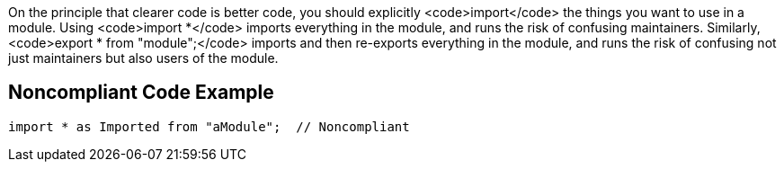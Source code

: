 On the principle that clearer code is better code, you should explicitly <code>import</code> the things you want to use in a module. Using <code>import *</code> imports everything in the module, and runs the risk of confusing maintainers. Similarly, <code>export * from "module";</code> imports and then re-exports everything in the module, and runs the risk of confusing not just maintainers but also users of the module.

== Noncompliant Code Example

----
import * as Imported from "aModule";  // Noncompliant
----
